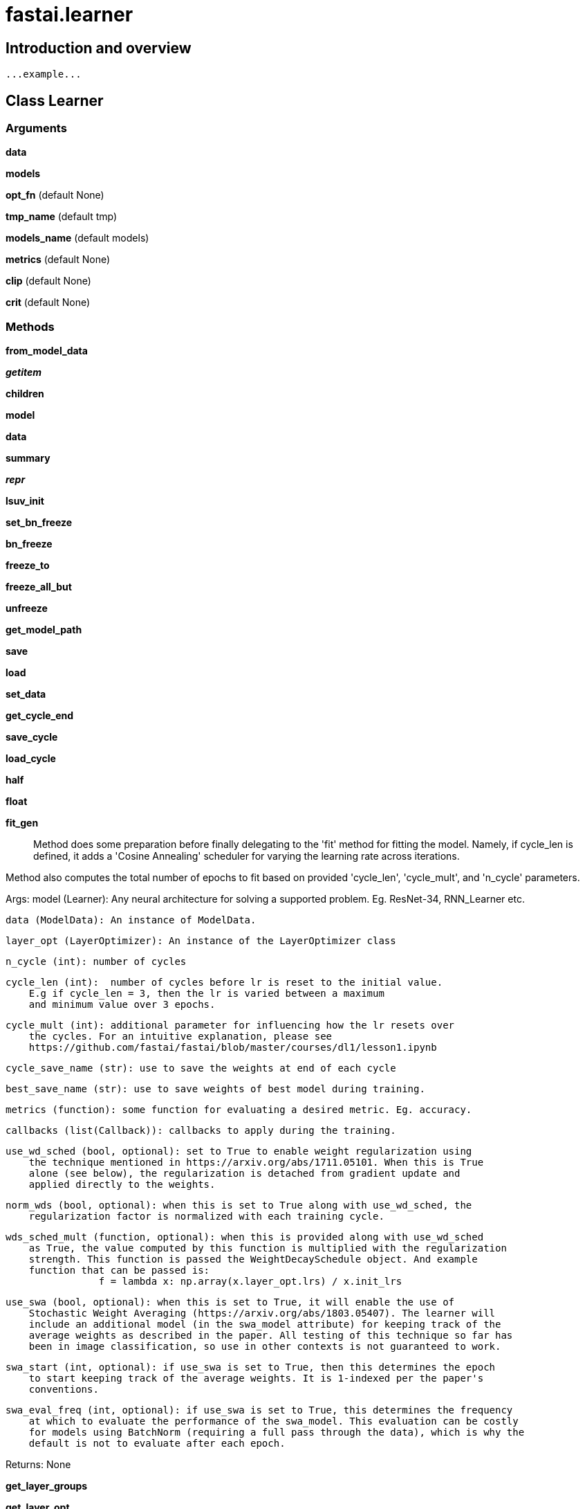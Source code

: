 
= fastai.learner

== Introduction and overview

```
...example...
```


== Class Learner

=== Arguments
*data*

*models*

*opt_fn* (default None)

*tmp_name* (default tmp)

*models_name* (default models)

*metrics* (default None)

*clip* (default None)

*crit* (default None)

=== Methods

*from_model_data*

*__getitem__*

*children*

*model*

*data*

*summary*

*__repr__*

*lsuv_init*

*set_bn_freeze*

*bn_freeze*

*freeze_to*

*freeze_all_but*

*unfreeze*

*get_model_path*

*save*

*load*

*set_data*

*get_cycle_end*

*save_cycle*

*load_cycle*

*half*

*float*

*fit_gen*:: Method does some preparation before finally delegating to the 'fit' method for
fitting the model. Namely, if cycle_len is defined, it adds a 'Cosine Annealing'
scheduler for varying the learning rate across iterations.

Method also computes the total number of epochs to fit based on provided 'cycle_len',
'cycle_mult', and 'n_cycle' parameters.

Args:
    model (Learner):  Any neural architecture for solving a supported problem.
        Eg. ResNet-34, RNN_Learner etc.

    data (ModelData): An instance of ModelData.

    layer_opt (LayerOptimizer): An instance of the LayerOptimizer class

    n_cycle (int): number of cycles

    cycle_len (int):  number of cycles before lr is reset to the initial value.
        E.g if cycle_len = 3, then the lr is varied between a maximum
        and minimum value over 3 epochs.

    cycle_mult (int): additional parameter for influencing how the lr resets over
        the cycles. For an intuitive explanation, please see
        https://github.com/fastai/fastai/blob/master/courses/dl1/lesson1.ipynb

    cycle_save_name (str): use to save the weights at end of each cycle

    best_save_name (str): use to save weights of best model during training.

    metrics (function): some function for evaluating a desired metric. Eg. accuracy.

    callbacks (list(Callback)): callbacks to apply during the training.

    use_wd_sched (bool, optional): set to True to enable weight regularization using
        the technique mentioned in https://arxiv.org/abs/1711.05101. When this is True
        alone (see below), the regularization is detached from gradient update and
        applied directly to the weights.

    norm_wds (bool, optional): when this is set to True along with use_wd_sched, the
        regularization factor is normalized with each training cycle.

    wds_sched_mult (function, optional): when this is provided along with use_wd_sched
        as True, the value computed by this function is multiplied with the regularization
        strength. This function is passed the WeightDecaySchedule object. And example
        function that can be passed is:
                    f = lambda x: np.array(x.layer_opt.lrs) / x.init_lrs
                    
    use_swa (bool, optional): when this is set to True, it will enable the use of
        Stochastic Weight Averaging (https://arxiv.org/abs/1803.05407). The learner will
        include an additional model (in the swa_model attribute) for keeping track of the 
        average weights as described in the paper. All testing of this technique so far has
        been in image classification, so use in other contexts is not guaranteed to work.
        
    swa_start (int, optional): if use_swa is set to True, then this determines the epoch
        to start keeping track of the average weights. It is 1-indexed per the paper's
        conventions.
        
    swa_eval_freq (int, optional): if use_swa is set to True, this determines the frequency
        at which to evaluate the performance of the swa_model. This evaluation can be costly
        for models using BatchNorm (requiring a full pass through the data), which is why the
        default is not to evaluate after each epoch.

Returns:
    None

*get_layer_groups*

*get_layer_opt*:: Method returns an instance of the LayerOptimizer class, which
allows for setting differential learning rates for different
parts of the model.

An example of how a model maybe differentiated into different parts
for application of differential learning rates and weight decays is
seen in ../.../courses/dl1/fastai/conv_learner.py, using the dict
'model_meta'. Currently, this seems supported only for convolutional
networks such as VGG-19, ResNet-XX etc.

Args:
    lrs (float or list(float)): learning rate(s) for the model

    wds (float or list(float)): weight decay parameter(s).

Returns:
    An instance of a LayerOptimizer

*fit*:: Method gets an instance of LayerOptimizer and delegates to self.fit_gen(..)

Note that one can specify a list of learning rates which, when appropriately
defined, will be applied to different segments of an architecture. This seems
mostly relevant to ImageNet-trained models, where we want to alter the layers
closest to the images by much smaller amounts.

Likewise, a single or list of weight decay parameters can be specified, which
if appropriate for a model, will apply variable weight decay parameters to
different segments of the model.

Args:
    lrs (float or list(float)): learning rate for the model

    n_cycle (int): number of cycles (or iterations) to fit the model for

    wds (float or list(float)): weight decay parameter(s).

    kwargs: other arguments

Returns:
    None

*warm_up*

*lr_find*:: Helps you find an optimal learning rate for a model.

 It uses the technique developed in the 2015 paper
 `Cyclical Learning Rates for Training Neural Networks`, where
 we simply keep increasing the learning rate from a very small value,
 until the loss starts decreasing.

Args:
    start_lr (float/numpy array) : Passing in a numpy array allows you
        to specify learning rates for a learner's layer_groups
    end_lr (float) : The maximum learning rate to try.
    wds (iterable/float)

Examples:
    As training moves us closer to the optimal weights for a model,
    the optimal learning rate will be smaller. We can take advantage of
    that knowledge and provide lr_find() with a starting learning rate
    1000x smaller than the model's current learning rate as such:

    >> learn.lr_find(lr/1000)

    >> lrs = np.array([ 1e-4, 1e-3, 1e-2 ])
    >> learn.lr_find(lrs / 1000)

Notes:
    lr_find() may finish before going through each batch of examples if
    the loss decreases enough.

.. _Cyclical Learning Rates for Training Neural Networks:
    http://arxiv.org/abs/1506.01186

*lr_find2*:: A variant of lr_find() that helps find the best learning rate. It doesn't do
an epoch but a fixed num of iterations (which may be more or less than an epoch
depending on your data).
At each step, it computes the validation loss and the metrics on the next
batch of the validation data, so it's slower than lr_find().

Args:
    start_lr (float/numpy array) : Passing in a numpy array allows you
        to specify learning rates for a learner's layer_groups
    end_lr (float) : The maximum learning rate to try.
    num_it : the number of iterations you want it to run
    wds (iterable/float)
    stop_dv : stops (or not) when the losses starts to explode.

*predict*

*predict_with_targs*

*predict_dl*

*predict_array*

*TTA*:: Predict with Test Time Augmentation (TTA)

Additional to the original test/validation images, apply image augmentation to them
(just like for training images) and calculate the mean of predictions. The intent
is to increase the accuracy of predictions by examining the images using multiple
perspectives.

Args:
    n_aug: a number of augmentation images to use per original image
    is_test: indicate to use test images; otherwise use validation images

Returns:
    (tuple): a tuple containing:

        log predictions (numpy.ndarray): log predictions (i.e. `np.exp(log_preds)` will return probabilities)
        targs (numpy.ndarray): target values when `is_test==False`; zeros otherwise.

*fit_opt_sched*:: Wraps us the content of phases to send them to model.fit(..)

This will split the training in several parts, each with their own learning rates/
wds/momentums/optimizer detailed in phases.

Additionaly we can add a list of different data objets in data_list to train
on different datasets (to change the size for instance) for each of these groups.

Args:
    phases: a list of TrainingPhase objects
    stop_div: when True, stops the training if the loss goes too high
    data_list: a list of different Data objects.
    kwargs: other arguments

Returns:
    None

*_get_crit*

